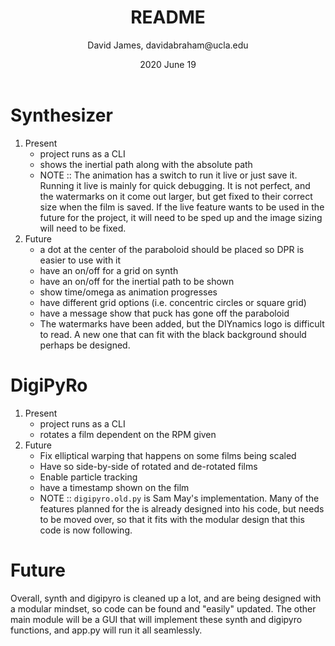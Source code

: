 #+TITLE: README
#+AUTHOR: David James, davidabraham@ucla.edu
#+DATE: 2020 June 19


* Synthesizer
  1. Present
     - project runs as a CLI
     - shows the inertial path along with the absolute path
     - NOTE :: The animation has a switch to run it live or just save it. Running it live is mainly for quick debugging. It is not perfect, and the watermarks on it come out larger, but get fixed to their correct size when the film is saved. If the live feature wants to be used in the future for the project, it will need to be sped up and the image sizing will need to be fixed.
  2. Future
     - a dot at the center of the paraboloid should be placed so DPR is easier to use with it
     - have an on/off for a grid on synth
     - have an on/off for the inertial path to be shown
     - show time/omega as animation progresses
     - have different grid options (i.e. concentric circles or square grid)
     - have a message show that puck has gone off the paraboloid
     - The watermarks have been added, but the DIYnamics logo is difficult to read. A new one that can fit with the black background should perhaps be designed.

* DigiPyRo
  1. Present
     - project runs as a CLI
     - rotates a film dependent on the RPM given
  2. Future
     - Fix elliptical warping that happens on some films being scaled
     - Have so side-by-side of rotated and de-rotated films
     - Enable particle tracking
     - have a timestamp shown on the film
     - NOTE :: =digipyro.old.py= is Sam May's implementation. Many of the features planned for the is already designed into his code, but needs to be moved over, so that it fits with the modular design that this code is now following.

* Future
  Overall, synth and digipyro is cleaned up a lot, and are being designed with a modular mindset, so code can be found and "easily" updated. The other main module will be a GUI that will implement these synth and digipyro functions, and app.py will run it all seamlessly.
